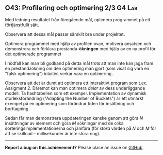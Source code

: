 #+html: <a name="43"></a>
** O43: Profilering och optimering 2/3 :G4:Lab: 

 #+BEGIN_SUMMARY
 Med ledning resultatet från föregående mål, optimera programmet på ett förtjänstfullt sätt.
 #+END_SUMMARY

 Observera att dessa mål passar särskilt bra under projektet.

 Optimera programmet med hjälp av profilen ovan, motivera ansatsen
 och demonstrera och förklara prestanda-*ökningen* med hjälp av en
 ny profil för det optimerade programmet

 I nödfall kan man bli godkänd på detta mål trots att man inte kan
 jaga fram en prestandaökning om den optimering man gjort (som
 visat sig vara en "falsk optimering") intuitivt verkar vara en
 optimering.

 Observera att det är dumt att optimera ett interaktivt program
 som t.ex. Assigment 2. Däremot kan man optimera /delar/ av dess
 underliggande modell. Ta hashtabellen som ett exempel.
 Implementation av dynamisk storleksförändring ("Adapting the
 Number of Buckets") är ett utmärkt exempel på en optimering som
 förändrar tiden för insättning och borttagning.

 Sedan får man demonstrera uppdateringen kanske genom att göra $N$
 insättningar av element och göra $M$ sökningar med de olika
 sorteringsimplementationerna och jämföra (för /stora/ värden på
 $N$ och $M$ för att se skillnad -- millisekunder är inte stora
 nog).



-----

*Report a bug on this achievement?* Please place an issue on [[https://github.com/IOOPM-UU/achievements/issues/new?title=Bug%20in%20achievement%20O43&body=Please%20describe%20the%20bug,%20comment%20or%20issue%20here&assignee=TobiasWrigstad][GitHub]].
